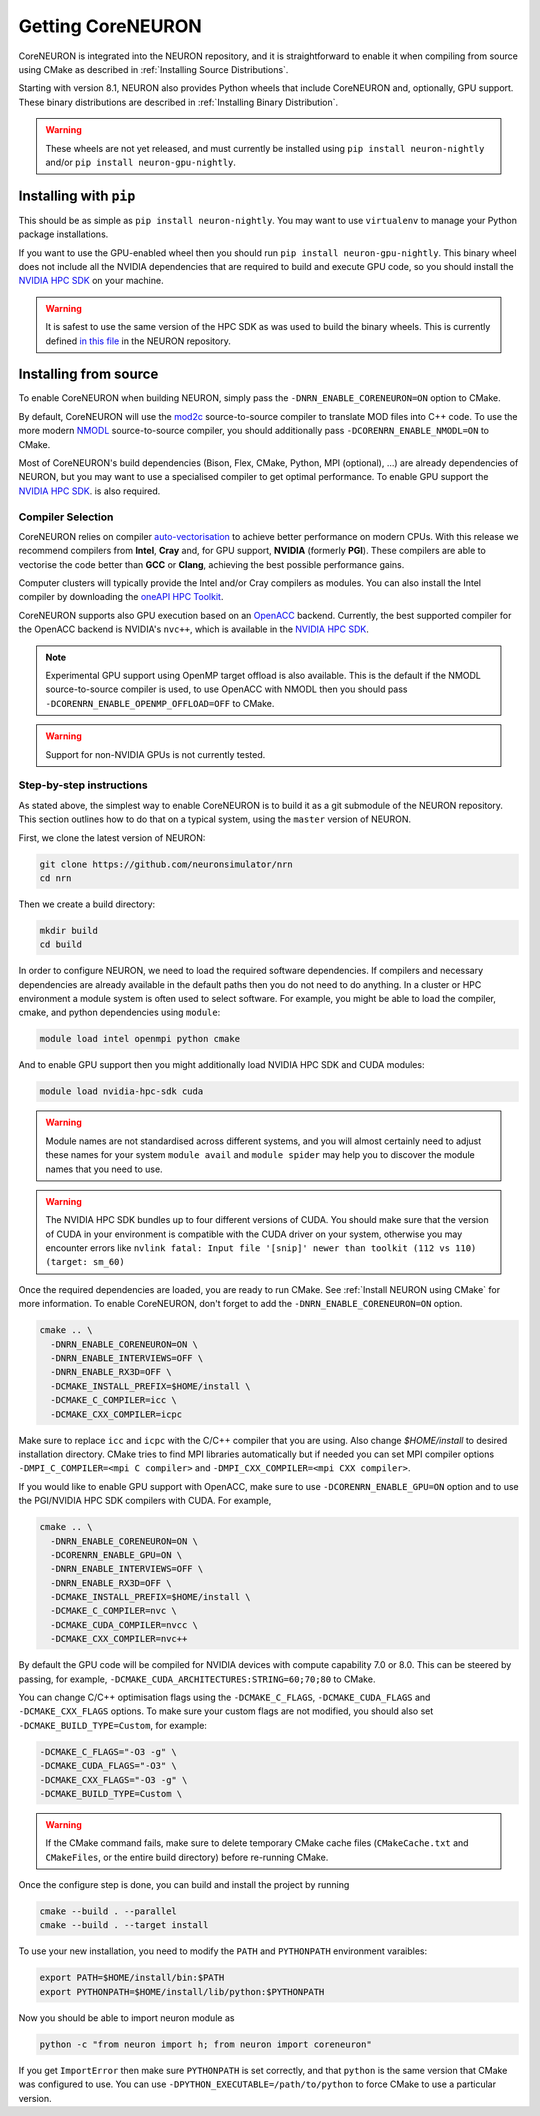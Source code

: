 Getting CoreNEURON
##################
CoreNEURON is integrated into the NEURON repository, and it is straightforward to enable it when compiling from source using CMake as described in :ref:`Installing Source Distributions`.

Starting with version 8.1, NEURON also provides Python wheels that include CoreNEURON and, optionally, GPU support. These binary distributions are described in :ref:`Installing Binary Distribution`.

.. warning::
   These wheels are not yet released, and must currently be installed using ``pip install neuron-nightly`` and/or ``pip install neuron-gpu-nightly``.

Installing with ``pip``
***********************
This should be as simple as ``pip install neuron-nightly``.
You may want to use ``virtualenv`` to manage your Python package installations.

If you want to use the GPU-enabled wheel then you should run ``pip install neuron-gpu-nightly``.
This binary wheel does not include all the NVIDIA dependencies that are required to build and execute GPU code, so you should install the `NVIDIA HPC SDK <https://developer.nvidia.com/hpc-sdk>`_ on your machine.

.. warning::
   It is safest to use the same version of the HPC SDK as was used to build the binary wheels.
   This is currently defined `in this file <https://github.com/neuronsimulator/nrn/blob/master/packaging/python/Dockerfile_gpu>`_ in the NEURON repository.


Installing from source
**********************
To enable CoreNEURON when building NEURON, simply pass the ``-DNRN_ENABLE_CORENEURON=ON`` option to CMake.

By default, CoreNEURON will use the `mod2c <https://github.com/BlueBrain/mod2c>`_ source-to-source compiler to translate MOD files into C++ code.
To use the more modern `NMODL <https://github.com/BlueBrain/nmodl>`_ source-to-source compiler, you should additionally pass ``-DCORENRN_ENABLE_NMODL=ON`` to CMake.

Most of CoreNEURON's build dependencies (Bison, Flex, CMake, Python, MPI (optional), ...) are already dependencies of NEURON, but you may want to use a specialised compiler to get optimal performance.
To enable GPU support the `NVIDIA HPC SDK <https://developer.nvidia.com/hpc-sdk>`_. is also required.

Compiler Selection
==================
CoreNEURON relies on compiler `auto-vectorisation <https://en.wikipedia.org/wiki/Automatic_vectorization>`_ to achieve better performance on modern CPUs.
With this release we recommend compilers from **Intel**, **Cray** and, for GPU support, **NVIDIA** (formerly **PGI**).
These compilers are able to vectorise the code better than **GCC** or **Clang**, achieving the best possible performance gains.

Computer clusters will typically provide the Intel and/or Cray compilers as modules.
You can also install the Intel compiler by downloading the `oneAPI HPC Toolkit <https://software.intel.com/content/www/us/en/develop/tools/oneapi/hpc-toolkit.html>`_.

CoreNEURON supports also GPU execution based on an `OpenACC <https://en.wikipedia.org/wiki/OpenACC>`_ backend.
Currently, the best supported compiler for the OpenACC backend is NVIDIA's ``nvc++``, which is available in the `NVIDIA HPC SDK <https://developer.nvidia.com/hpc-sdk>`_.

.. note::
   Experimental GPU support using OpenMP target offload is also available.
   This is the default if the NMODL source-to-source compiler is used, to use OpenACC with NMODL then you should pass ``-DCORENRN_ENABLE_OPENMP_OFFLOAD=OFF`` to CMake.

.. warning::
   Support for non-NVIDIA GPUs is not currently tested.

Step-by-step instructions
=========================
As stated above, the simplest way to enable CoreNEURON is to build it as a git submodule of the NEURON repository.
This section outlines how to do that on a typical system, using the ``master`` version of NEURON.

First, we clone the latest version of NEURON:

.. code-block::

   git clone https://github.com/neuronsimulator/nrn
   cd nrn

Then we create a build directory:

.. code-block::

   mkdir build
   cd build

In order to configure NEURON, we need to load the required software dependencies.
If compilers and necessary dependencies are already available in the default paths then you do not need to do anything.
In a cluster or HPC environment a module system is often used to select software.
For example, you might be able to load the compiler, cmake, and python dependencies using ``module``:

.. code-block::

   module load intel openmpi python cmake

And to enable GPU support then you might additionally load NVIDIA HPC SDK and CUDA modules:

.. code-block::

   module load nvidia-hpc-sdk cuda

.. warning::
   Module names are not standardised across different systems, and you will almost certainly need to adjust these names for your system
   ``module avail`` and ``module spider`` may help you to discover the module names that you need to use.


.. warning::
   The NVIDIA HPC SDK bundles up to four different versions of CUDA.
   You should make sure that the version of CUDA in your environment is compatible with the CUDA driver on your system, otherwise you may encounter errors like
   ``nvlink fatal: Input file '[snip]' newer than toolkit (112 vs 110) (target: sm_60)``

Once the required dependencies are loaded, you are ready to run CMake. See :ref:`Install NEURON using CMake` for more information.
To enable CoreNEURON, don't forget to add the ``-DNRN_ENABLE_CORENEURON=ON`` option.

.. code-block::

   cmake .. \
     -DNRN_ENABLE_CORENEURON=ON \
     -DNRN_ENABLE_INTERVIEWS=OFF \
     -DNRN_ENABLE_RX3D=OFF \
     -DCMAKE_INSTALL_PREFIX=$HOME/install \
     -DCMAKE_C_COMPILER=icc \
     -DCMAKE_CXX_COMPILER=icpc

Make sure to replace ``icc`` and ``icpc`` with the C/C++ compiler that you are using.
Also change `$HOME/install` to desired installation directory.
CMake tries to find MPI libraries automatically but if needed you can set MPI compiler options ``-DMPI_C_COMPILER=<mpi C compiler>`` and ``-DMPI_CXX_COMPILER=<mpi CXX compiler>``.

If you would like to enable GPU support with OpenACC, make sure to use ``-DCORENRN_ENABLE_GPU=ON`` option and to use the PGI/NVIDIA HPC SDK compilers with CUDA.
For example,

.. code-block::

   cmake .. \
     -DNRN_ENABLE_CORENEURON=ON \
     -DCORENRN_ENABLE_GPU=ON \
     -DNRN_ENABLE_INTERVIEWS=OFF \
     -DNRN_ENABLE_RX3D=OFF \
     -DCMAKE_INSTALL_PREFIX=$HOME/install \
     -DCMAKE_C_COMPILER=nvc \
     -DCMAKE_CUDA_COMPILER=nvcc \
     -DCMAKE_CXX_COMPILER=nvc++

By default the GPU code will be compiled for NVIDIA devices with compute capability 7.0 or 8.0.
This can be steered by passing, for example, ``-DCMAKE_CUDA_ARCHITECTURES:STRING=60;70;80`` to CMake.

You can change C/C++ optimisation flags using the  ``-DCMAKE_C_FLAGS``, ``-DCMAKE_CUDA_FLAGS`` and ``-DCMAKE_CXX_FLAGS`` options.
To make sure your custom flags are not modified, you should also set ``-DCMAKE_BUILD_TYPE=Custom``, for example:

.. code-block::

   -DCMAKE_C_FLAGS="-O3 -g" \
   -DCMAKE_CUDA_FLAGS="-O3" \
   -DCMAKE_CXX_FLAGS="-O3 -g" \
   -DCMAKE_BUILD_TYPE=Custom \

.. warning::
   If the CMake command fails, make sure to delete temporary CMake cache files (``CMakeCache.txt`` and ``CMakeFiles``, or the entire build directory) before re-running CMake.

Once the configure step is done, you can build and install the project by running

.. code-block::

   cmake --build . --parallel
   cmake --build . --target install

To use your new installation, you need to modify the ``PATH`` and ``PYTHONPATH`` environment varaibles:

.. code-block::

   export PATH=$HOME/install/bin:$PATH
   export PYTHONPATH=$HOME/install/lib/python:$PYTHONPATH

Now you should be able to import neuron module as

.. code-block::

   python -c "from neuron import h; from neuron import coreneuron"

If you get ``ImportError`` then make sure ``PYTHONPATH`` is set correctly, and that ``python`` is the same version that CMake was configured to use.
You can use ``-DPYTHON_EXECUTABLE=/path/to/python`` to force CMake to use a particular version.
